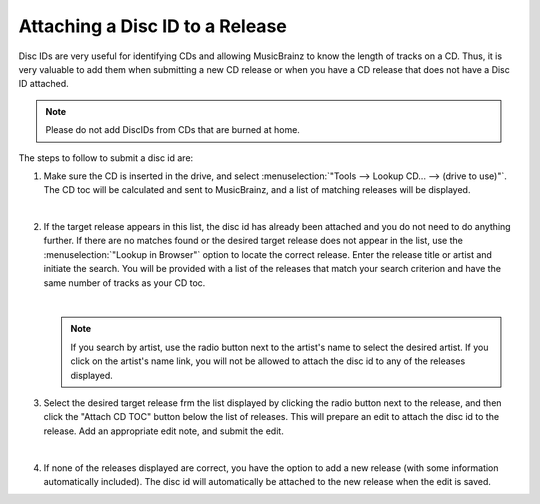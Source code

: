 .. MusicBrainz Picard Documentation Project
.. Prepared in 2020 by Bob Swift (bswift@rsds.ca)
.. This MusicBrainz Picard User Guide is licensed under CC0 1.0
.. A copy of the license is available at https://creativecommons.org/publicdomain/zero/1.0

Attaching a Disc ID to a Release
================================

.. index::
   single: disc id; attaching

Disc IDs are very useful for identifying CDs and allowing MusicBrainz to know the length of tracks
on a CD. Thus, it is very valuable to add them when submitting a new CD release or when you have a
CD release that does not have a Disc ID attached.

.. note::

   Please do not add DiscIDs from CDs that are burned at home.

The steps to follow to submit a disc id are:

1. Make sure the CD is inserted in the drive, and select :menuselection:`"Tools --> Lookup CD... --> (drive to use)"`.
   The CD toc will be calculated and sent to MusicBrainz, and a list of matching releases will be displayed.

   .. image:: images/cd_lookup_1.png
      :width: 100%

   |

2. If the target release appears in this list, the disc id has already been attached and you do not need
   to do anything further.  If there are no matches found or the desired target release does not appear in the list,
   use the :menuselection:`"Lookup in Browser"` option to locate the correct release.  Enter the release title or
   artist and initiate the search.  You will be provided with a list of the releases that match your search criterion
   and have the same number of tracks as your CD toc.

   .. image:: images/cd_lookup_2.png
      :width: 100%

   |

   .. note::

      If you search by artist, use the radio button next to the artist's name to select the desired artist.  If you
      click on the artist's name link, you will not be allowed to attach the disc id to any of the releases displayed.

3. Select the desired target release frm the list displayed by clicking the radio button next to the release, and then
   click the "Attach CD TOC" button below the list of releases.  This will prepare an edit to attach the disc id to the
   release.  Add an appropriate edit note, and submit the edit.

   .. image:: images/add_disc_id_1.png
      :width: 100%

   |

4. If none of the releases displayed are correct, you have the option to add a new release (with some information
   automatically included).  The disc id will automatically be attached to the new release when the edit is saved.

   .. image:: images/cd_lookup_4.png
      :width: 100%
